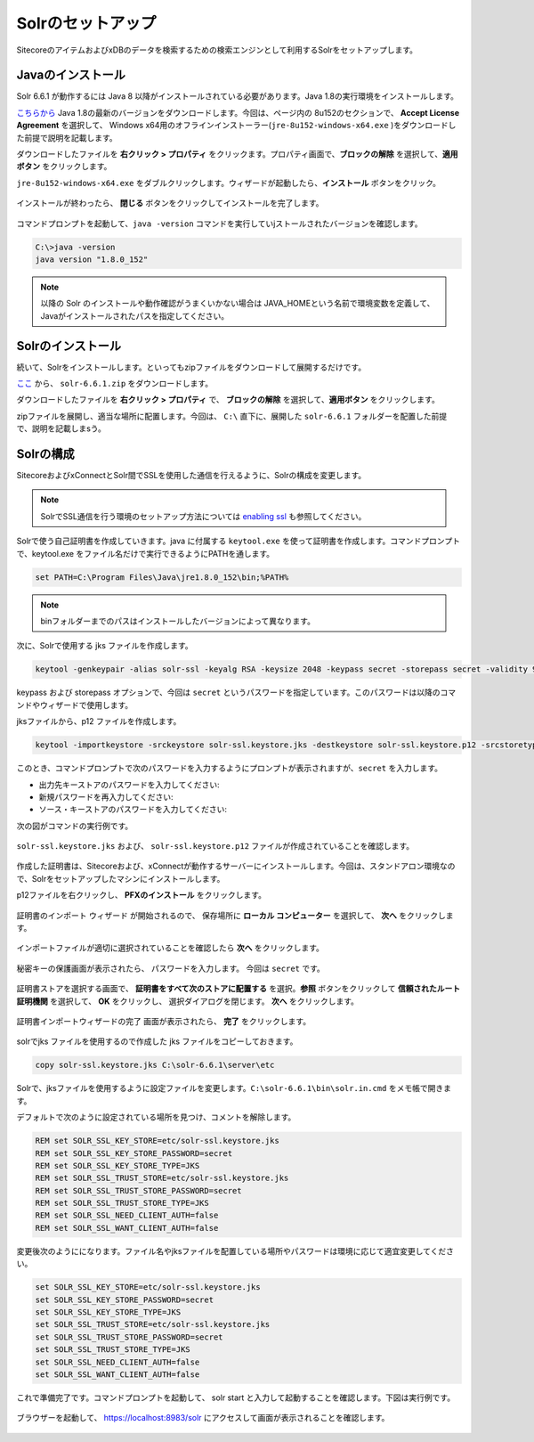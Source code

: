 ================================================================
Solrのセットアップ
================================================================
SitecoreのアイテムおよびxDBのデータを検索するための検索エンジンとして利用するSolrをセットアップします。


Javaのインストール
================================================================
Solr 6.6.1 が動作するには Java 8 以降がインストールされている必要があります。Java 1.8の実行環境をインストールします。

`こちらから <http://www.oracle.com/technetwork/jp/java/javase/downloads/jre8-downloads-2133155.html>`__  Java 1.8の最新のバージョンをダウンロードします。今回は、ページ内の 8u152のセクションで、 **Accept License Agreement** を選択して、 Windows x64用のオフラインインストーラー(``jre-8u152-windows-x64.exe`` )をダウンロードした前提で説明を記載します。

ダウンロードしたファイルを **右クリック > プロパティ** をクリックます。プロパティ画面で、**ブロックの解除** を選択して、**適用ボタン** をクリックします。

``jre-8u152-windows-x64.exe`` をダブルクリックします。ウィザードが起動したら、**インストール** ボタンをクリック。

.. figure:: /images/prerequisites/pre-solr01.png

インストールが終わったら、 **閉じる** ボタンをクリックしてインストールを完了します。

.. figure:: /images/prerequisites/pre-solr02.png

コマンドプロンプトを起動して、``java -version`` コマンドを実行していjストールされたバージョンを確認します。

.. code-block:: bat

  C:\>java -version
  java version "1.8.0_152"


.. note:: 以降の Solr のインストールや動作確認がうまくいかない場合は JAVA_HOMEという名前で環境変数を定義して、Javaがインストールされたパスを指定してください。


Solrのインストール
================================================================
続いて、Solrをインストールします。といってもzipファイルをダウンロードして展開するだけです。

`ここ <https://archive.apache.org/dist/lucene/solr/6.6.1/>`__ から、 ``solr-6.6.1.zip`` をダウンロードします。

ダウンロードしたファイルを **右クリック > プロパティ** で、 **ブロックの解除** を選択して、**適用ボタン** をクリックします。

zipファイルを展開し、適当な場所に配置します。今回は、 ``C:\`` 直下に、展開した ``solr-6.6.1`` フォルダーを配置した前提で、説明を記載しまsう。

.. figure:: /images/prerequisites/pre-solr03.png

Solrの構成
================================================================
SitecoreおよびxConnectとSolr間でSSLを使用した通信を行えるように、Solrの構成を変更します。

.. note:: SolrでSSL通信を行う環境のセットアップ方法については `enabling ssl <https://lucene.apache.org/solr/guide/6_6/enabling-ssl.html>`__ も参照してください。

Solrで使う自己証明書を作成していきます。java に付属する ``keytool.exe`` を使って証明書を作成します。コマンドプロンプトで、keytool.exe をファイル名だけで実行できるようにPATHを通します。

.. code-block:: bat

 set PATH=C:\Program Files\Java\jre1.8.0_152\bin;%PATH%


.. note:: binフォルダーまでのパスはインストールしたバージョンによって異なります。

次に、Solrで使用する jks ファイルを作成します。

.. code-block:: bat

 keytool -genkeypair -alias solr-ssl -keyalg RSA -keysize 2048 -keypass secret -storepass secret -validity 9999 -keystore solr-ssl.keystore.jks -ext SAN=DNS:localhost,IP:127.0.0.1 -dname "CN=localhost"
 
keypass および storepass オプションで、今回は ``secret`` というパスワードを指定しています。このパスワードは以降のコマンドやウィザードで使用します。

jksファイルから、p12 ファイルを作成します。

.. code-block:: bat

 keytool -importkeystore -srckeystore solr-ssl.keystore.jks -destkeystore solr-ssl.keystore.p12 -srcstoretype jks -deststoretype pkcs12

このとき、コマンドプロンプトで次のパスワードを入力するようにプロンプトが表示されますが、``secret`` を入力します。

* 出力先キーストアのパスワードを入力してください:
* 新規パスワードを再入力してください:
* ソース・キーストアのパスワードを入力してください:

次の図がコマンドの実行例です。

.. figure:: /images/prerequisites/pre-solr04.png

``solr-ssl.keystore.jks`` および、 ``solr-ssl.keystore.p12`` ファイルが作成されていることを確認します。

.. figure:: /images/prerequisites/pre-solr05.png

作成した証明書は、Sitecoreおよび、xConnectが動作するサーバーにインストールします。今回は、スタンドアロン環境なので、Solrをセットアップしたマシンにインストールします。

p12ファイルを右クリックし、 **PFXのインストール** をクリックします。

.. figure:: /images/prerequisites/pre-solr06.png


証明書のインポート ウィザード が開始されるので、 保存場所に **ローカル コンピューター** を選択して、 **次へ** をクリックします。

.. figure:: /images/prerequisites/pre-solr07.png

インポートファイルが適切に選択されていることを確認したら **次へ** をクリックします。

.. figure:: /images/prerequisites/pre-solr08.png

秘密キーの保護画面が表示されたら、 パスワードを入力します。 今回は ``secret`` です。

.. figure:: /images/prerequisites/pre-solr09.png

証明書ストアを選択する画面で、 **証明書をすべて次のストアに配置する** を選択。**参照** ボタンをクリックして **信頼されたルート証明機関** を選択して、 **OK** をクリックし、
選択ダイアログを閉じます。 **次へ** をクリックします。

.. figure:: /images/prerequisites/pre-solr10.png

証明書インポートウィザードの完了 画面が表示されたら、 **完了** をクリックします。

.. figure:: /images/prerequisites/pre-solr11.png


solrでjks ファイルを使用するので作成した jks ファイルをコピーしておきます。

.. code-block:: bat

 copy solr-ssl.keystore.jks C:\solr-6.6.1\server\etc

Solrで、jksファイルを使用するように設定ファイルを変更します。``C:\solr-6.6.1\bin\solr.in.cmd``  をメモ帳で開きます。

デフォルトで次のように設定されている場所を見つけ、コメントを解除します。

.. code-block:: bat

 REM set SOLR_SSL_KEY_STORE=etc/solr-ssl.keystore.jks
 REM set SOLR_SSL_KEY_STORE_PASSWORD=secret
 REM set SOLR_SSL_KEY_STORE_TYPE=JKS
 REM set SOLR_SSL_TRUST_STORE=etc/solr-ssl.keystore.jks
 REM set SOLR_SSL_TRUST_STORE_PASSWORD=secret
 REM set SOLR_SSL_TRUST_STORE_TYPE=JKS
 REM set SOLR_SSL_NEED_CLIENT_AUTH=false
 REM set SOLR_SSL_WANT_CLIENT_AUTH=false

変更後次のようにになります。ファイル名やjksファイルを配置している場所やパスワードは環境に応じて適宜変更してください。

.. code-block:: bat

 set SOLR_SSL_KEY_STORE=etc/solr-ssl.keystore.jks
 set SOLR_SSL_KEY_STORE_PASSWORD=secret
 set SOLR_SSL_KEY_STORE_TYPE=JKS
 set SOLR_SSL_TRUST_STORE=etc/solr-ssl.keystore.jks
 set SOLR_SSL_TRUST_STORE_PASSWORD=secret
 set SOLR_SSL_TRUST_STORE_TYPE=JKS
 set SOLR_SSL_NEED_CLIENT_AUTH=false
 set SOLR_SSL_WANT_CLIENT_AUTH=false

これで準備完了です。コマンドプロンプトを起動して、 solr start と入力して起動することを確認します。下図は実行例です。

.. figure:: /images/prerequisites/pre-solr12.png

ブラウザーを起動して、 https://localhost:8983/solr にアクセスして画面が表示されることを確認します。

.. figure:: /images/prerequisites/pre-solr13.png

